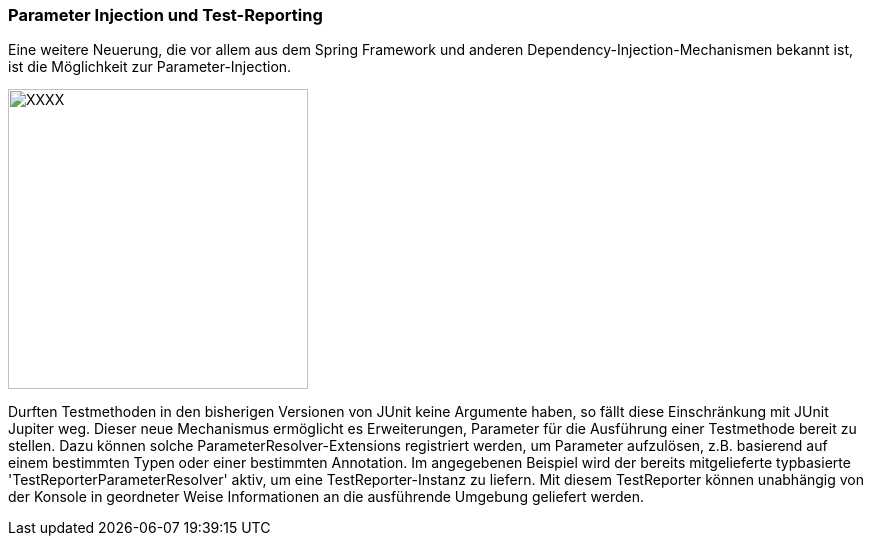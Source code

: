 

=== Parameter Injection und Test-Reporting

Eine weitere Neuerung,
die vor allem aus dem Spring Framework und anderen Dependency-Injection-Mechanismen bekannt ist,
ist die Möglichkeit zur Parameter-Injection.

image::images/parameter_injection.png[XXXX, 300, float="left",align="left"]

Durften Testmethoden in den bisherigen Versionen von JUnit keine Argumente haben,
so fällt diese Einschränkung mit JUnit Jupiter weg.
Dieser neue Mechanismus ermöglicht es Erweiterungen,
Parameter für die Ausführung einer Testmethode bereit zu stellen.
Dazu können solche ParameterResolver-Extensions registriert werden,
um Parameter aufzulösen, z.B. basierend auf einem bestimmten Typen oder einer bestimmten Annotation.
Im angegebenen Beispiel wird der bereits mitgelieferte typbasierte 'TestReporterParameterResolver' aktiv,
um eine TestReporter-Instanz zu liefern.
Mit diesem TestReporter können unabhängig von der Konsole in geordneter Weise Informationen an die ausführende Umgebung geliefert werden.

